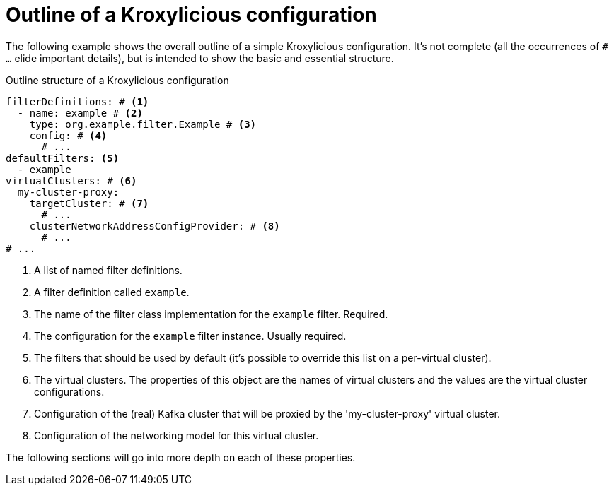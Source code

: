 [id='con-configuration-outline-{context}']
= Outline of a Kroxylicious configuration

[role="_abstract"]
The following example shows the overall outline of a simple Kroxylicious configuration. It's not complete (all the occurrences of `# ...`  elide important details), but is intended to show the basic and essential structure.

[id='con-basic-structure-{context}']
.Outline structure of a Kroxylicious configuration
[source,yaml]
----
filterDefinitions: # <1>
  - name: example # <2>
    type: org.example.filter.Example # <3>
    config: # <4>
      # ...
defaultFilters: <5>
  - example
virtualClusters: # <6>
  my-cluster-proxy:
    targetCluster: # <7>
      # ...
    clusterNetworkAddressConfigProvider: # <8>
      # ...
# ...
----
<1> A list of named filter definitions.
<2> A filter definition called `example`.
<3> The name of the filter class implementation for the `example` filter. Required.
<4> The configuration for the `example` filter instance. Usually required.
<5> The filters that should be used by default (it's possible to override this list on a per-virtual cluster).
<6> The virtual clusters. The properties of this object are the names of virtual clusters and the values are the virtual cluster configurations.
<7> Configuration of the (real) Kafka cluster that will be proxied by the 'my-cluster-proxy' virtual cluster.
<8> Configuration of the networking model for this virtual cluster.

The following sections will go into more depth on each of these properties.

